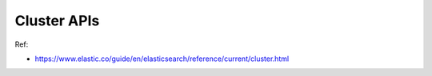 Cluster APIs
==============================================================================

Ref:

- https://www.elastic.co/guide/en/elasticsearch/reference/current/cluster.html
